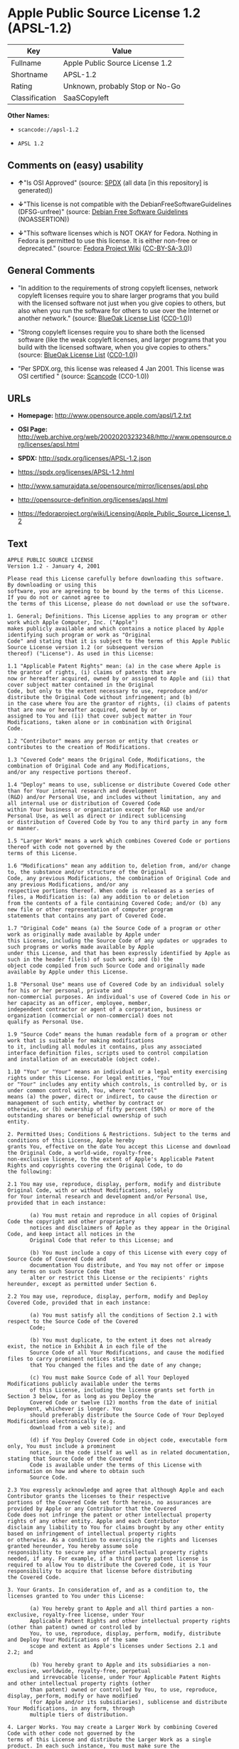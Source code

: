 * Apple Public Source License 1.2 (APSL-1.2)
| Key            | Value                           |
|----------------+---------------------------------|
| Fullname       | Apple Public Source License 1.2 |
| Shortname      | APSL-1.2                        |
| Rating         | Unknown, probably Stop or No-Go |
| Classification | SaaSCopyleft                    |

*Other Names:*

- =scancode://apsl-1.2=

- =APSL 1.2=

** Comments on (easy) usability

- *↑*"Is OSI Approved" (source:
  [[https://spdx.org/licenses/APSL-1.2.html][SPDX]] (all data [in this
  repository] is generated))

- *↓*"This license is not compatible with the
  DebianFreeSoftwareGuidelines (DFSG-unfree)" (source:
  [[https://wiki.debian.org/DFSGLicenses][Debian Free Software
  Guidelines]] (NOASSERTION))

- *↓*"This software licenses which is NOT OKAY for Fedora. Nothing in
  Fedora is permitted to use this license. It is either non-free or
  deprecated." (source:
  [[https://fedoraproject.org/wiki/Licensing:Main?rd=Licensing][Fedora
  Project Wiki]]
  ([[https://creativecommons.org/licenses/by-sa/3.0/legalcode][CC-BY-SA-3.0]]))

** General Comments

- "In addition to the requirements of strong copyleft licenses, network
  copyleft licenses require you to share larger programs that you build
  with the licensed software not just when you give copies to others,
  but also when you run the software for others to use over the Internet
  or another network." (source:
  [[https://blueoakcouncil.org/copyleft][BlueOak License List]]
  ([[https://raw.githubusercontent.com/blueoakcouncil/blue-oak-list-npm-package/master/LICENSE][CC0-1.0]]))

- "Strong copyleft licenses require you to share both the licensed
  software (like the weak copyleft licenses, and larger programs that
  you build with the licensed software, when you give copies to others."
  (source: [[https://blueoakcouncil.org/copyleft][BlueOak License List]]
  ([[https://raw.githubusercontent.com/blueoakcouncil/blue-oak-list-npm-package/master/LICENSE][CC0-1.0]]))

- "Per SPDX.org, this license was released 4 Jan 2001. This license was
  OSI certified " (source:
  [[https://github.com/nexB/scancode-toolkit/blob/develop/src/licensedcode/data/licenses/apsl-1.2.yml][Scancode]]
  (CC0-1.0))

** URLs

- *Homepage:* http://www.opensource.apple.com/apsl/1.2.txt

- *OSI Page:*
  http://web.archive.org/web/20020203232348/http://www.opensource.org/licenses/apsl.html

- *SPDX:* http://spdx.org/licenses/APSL-1.2.json

- https://spdx.org/licenses/APSL-1.2.html

- http://www.samurajdata.se/opensource/mirror/licenses/apsl.php

- http://opensource-definition.org/licenses/apsl.html

- https://fedoraproject.org/wiki/Licensing/Apple_Public_Source_License_1.2

** Text
#+begin_example
  APPLE PUBLIC SOURCE LICENSE
  Version 1.2 - January 4, 2001

  Please read this License carefully before downloading this software. By downloading or using this
  software, you are agreeing to be bound by the terms of this License. If you do not or cannot agree to
  the terms of this License, please do not download or use the software.

  1. General; Definitions. This License applies to any program or other work which Apple Computer, Inc. ("Apple")
  makes publicly available and which contains a notice placed by Apple identifying such program or work as "Original
  Code" and stating that it is subject to the terms of this Apple Public Source License version 1.2 (or subsequent version
  thereof) ("License"). As used in this License:

  1.1 "Applicable Patent Rights" mean: (a) in the case where Apple is the grantor of rights, (i) claims of patents that are
  now or hereafter acquired, owned by or assigned to Apple and (ii) that cover subject matter contained in the Original
  Code, but only to the extent necessary to use, reproduce and/or distribute the Original Code without infringement; and (b)
  in the case where You are the grantor of rights, (i) claims of patents that are now or hereafter acquired, owned by or
  assigned to You and (ii) that cover subject matter in Your Modifications, taken alone or in combination with Original
  Code.

  1.2 "Contributor" means any person or entity that creates or contributes to the creation of Modifications.

  1.3 "Covered Code" means the Original Code, Modifications, the combination of Original Code and any Modifications,
  and/or any respective portions thereof.

  1.4 "Deploy" means to use, sublicense or distribute Covered Code other than for Your internal research and development
  (R&D) and/or Personal Use, and includes without limitation, any and all internal use or distribution of Covered Code
  within Your business or organization except for R&D use and/or Personal Use, as well as direct or indirect sublicensing
  or distribution of Covered Code by You to any third party in any form or manner.

  1.5 "Larger Work" means a work which combines Covered Code or portions thereof with code not governed by the
  terms of this License.

  1.6 "Modifications" mean any addition to, deletion from, and/or change to, the substance and/or structure of the Original
  Code, any previous Modifications, the combination of Original Code and any previous Modifications, and/or any
  respective portions thereof. When code is released as a series of files, a Modification is: (a) any addition to or deletion
  from the contents of a file containing Covered Code; and/or (b) any new file or other representation of computer program
  statements that contains any part of Covered Code.

  1.7 "Original Code" means (a) the Source Code of a program or other work as originally made available by Apple under
  this License, including the Source Code of any updates or upgrades to such programs or works made available by Apple
  under this License, and that has been expressly identified by Apple as such in the header file(s) of such work; and (b) the
  object code compiled from such Source Code and originally made available by Apple under this License.

  1.8 "Personal Use" means use of Covered Code by an individual solely for his or her personal, private and
  non-commercial purposes. An individual's use of Covered Code in his or her capacity as an officer, employee, member,
  independent contractor or agent of a corporation, business or organization (commercial or non-commercial) does not
  qualify as Personal Use.

  1.9 "Source Code" means the human readable form of a program or other work that is suitable for making modifications
  to it, including all modules it contains, plus any associated interface definition files, scripts used to control compilation
  and installation of an executable (object code).

  1.10 "You" or "Your" means an individual or a legal entity exercising rights under this License. For legal entities, "You"
  or "Your" includes any entity which controls, is controlled by, or is under common control with, You, where "control"
  means (a) the power, direct or indirect, to cause the direction or management of such entity, whether by contract or
  otherwise, or (b) ownership of fifty percent (50%) or more of the outstanding shares or beneficial ownership of such
  entity.

  2. Permitted Uses; Conditions & Restrictions. Subject to the terms and conditions of this License, Apple hereby
  grants You, effective on the date You accept this License and download the Original Code, a world-wide, royalty-free,
  non-exclusive license, to the extent of Apple's Applicable Patent Rights and copyrights covering the Original Code, to do
  the following:

  2.1 You may use, reproduce, display, perform, modify and distribute Original Code, with or without Modifications, solely
  for Your internal research and development and/or Personal Use, provided that in each instance:

         (a) You must retain and reproduce in all copies of Original Code the copyright and other proprietary
         notices and disclaimers of Apple as they appear in the Original Code, and keep intact all notices in the
         Original Code that refer to this License; and

         (b) You must include a copy of this License with every copy of Source Code of Covered Code and
         documentation You distribute, and You may not offer or impose any terms on such Source Code that
         alter or restrict this License or the recipients' rights hereunder, except as permitted under Section 6.

  2.2 You may use, reproduce, display, perform, modify and Deploy Covered Code, provided that in each instance:

         (a) You must satisfy all the conditions of Section 2.1 with respect to the Source Code of the Covered
         Code;

         (b) You must duplicate, to the extent it does not already exist, the notice in Exhibit A in each file of the
         Source Code of all Your Modifications, and cause the modified files to carry prominent notices stating
         that You changed the files and the date of any change;

         (c) You must make Source Code of all Your Deployed Modifications publicly available under the terms
         of this License, including the license grants set forth in Section 3 below, for as long as you Deploy the
         Covered Code or twelve (12) months from the date of initial Deployment, whichever is longer. You
         should preferably distribute the Source Code of Your Deployed Modifications electronically (e.g.
         download from a web site); and

         (d) if You Deploy Covered Code in object code, executable form only, You must include a prominent
         notice, in the code itself as well as in related documentation, stating that Source Code of the Covered
         Code is available under the terms of this License with information on how and where to obtain such
         Source Code.

  2.3 You expressly acknowledge and agree that although Apple and each Contributor grants the licenses to their respective
  portions of the Covered Code set forth herein, no assurances are provided by Apple or any Contributor that the Covered
  Code does not infringe the patent or other intellectual property rights of any other entity. Apple and each Contributor
  disclaim any liability to You for claims brought by any other entity based on infringement of intellectual property rights
  or otherwise. As a condition to exercising the rights and licenses granted hereunder, You hereby assume sole
  responsibility to secure any other intellectual property rights needed, if any. For example, if a third party patent license is
  required to allow You to distribute the Covered Code, it is Your responsibility to acquire that license before distributing
  the Covered Code.

  3. Your Grants. In consideration of, and as a condition to, the licenses granted to You under this License:

         (a) You hereby grant to Apple and all third parties a non-exclusive, royalty-free license, under Your
         Applicable Patent Rights and other intellectual property rights (other than patent) owned or controlled by
         You, to use, reproduce, display, perform, modify, distribute and Deploy Your Modifications of the same
         scope and extent as Apple's licenses under Sections 2.1 and 2.2; and

         (b) You hereby grant to Apple and its subsidiaries a non-exclusive, worldwide, royalty-free, perpetual
         and irrevocable license, under Your Applicable Patent Rights and other intellectual property rights (other
         than patent) owned or controlled by You, to use, reproduce, display, perform, modify or have modified
         (for Apple and/or its subsidiaries), sublicense and distribute Your Modifications, in any form, through
         multiple tiers of distribution.

  4. Larger Works. You may create a Larger Work by combining Covered Code with other code not governed by the
  terms of this License and distribute the Larger Work as a single product. In each such instance, You must make sure the
  requirements of this License are fulfilled for the Covered Code or any portion thereof.

  5. Limitations on Patent License. Except as expressly stated in Section 2, no other patent rights, express or implied,
  are granted by Apple herein. Modifications and/or Larger Works may require additional patent licenses from Apple
  which Apple may grant in its sole discretion.

  6. Additional Terms. You may choose to offer, and to charge a fee for, warranty, support, indemnity or liability
  obligations and/or other rights consistent with the scope of the license granted herein ("Additional Terms") to one or
  more recipients of Covered Code. However, You may do so only on Your own behalf and as Your sole responsibility, and
  not on behalf of Apple or any Contributor. You must obtain the recipient's agreement that any such Additional Terms are
  offered by You alone, and You hereby agree to indemnify, defend and hold Apple and every Contributor harmless for any
  liability incurred by or claims asserted against Apple or such Contributor by reason of any such Additional Terms.

  7. Versions of the License. Apple may publish revised and/or new versions of this License from time to time. Each
  version will be given a distinguishing version number. Once Original Code has been published under a particular version
  of this License, You may continue to use it under the terms of that version. You may also choose to use such Original
  Code under the terms of any subsequent version of this License published by Apple. No one other than Apple has the
  right to modify the terms applicable to Covered Code created under this License.

  8. NO WARRANTY OR SUPPORT. The Covered Code may contain in whole or in part pre-release, untested, or not
  fully tested works. The Covered Code may contain errors that could cause failures or loss of data, and may be incomplete
  or contain inaccuracies. You expressly acknowledge and agree that use of the Covered Code, or any portion thereof, is at
  Your sole and entire risk. THE COVERED CODE IS PROVIDED "AS IS" AND WITHOUT WARRANTY,
  UPGRADES OR SUPPORT OF ANY KIND AND APPLE AND APPLE'S LICENSOR(S) (COLLECTIVELY
  REFERRED TO AS "APPLE" FOR THE PURPOSES OF SECTIONS 8 AND 9) AND ALL CONTRIBUTORS
  EXPRESSLY DISCLAIM ALL WARRANTIES AND/OR CONDITIONS, EXPRESS OR IMPLIED, INCLUDING,
  BUT NOT LIMITED TO, THE IMPLIED WARRANTIES AND/OR CONDITIONS OF MERCHANTABILITY, OF
  SATISFACTORY QUALITY, OF FITNESS FOR A PARTICULAR PURPOSE, OF ACCURACY, OF QUIET
  ENJOYMENT, AND NONINFRINGEMENT OF THIRD PARTY RIGHTS. APPLE AND EACH CONTRIBUTOR
  DOES NOT WARRANT AGAINST INTERFERENCE WITH YOUR ENJOYMENT OF THE COVERED CODE,
  THAT THE FUNCTIONS CONTAINED IN THE COVERED CODE WILL MEET YOUR REQUIREMENTS,
  THAT THE OPERATION OF THE COVERED CODE WILL BE UNINTERRUPTED OR ERROR-FREE, OR
  THAT DEFECTS IN THE COVERED CODE WILL BE CORRECTED. NO ORAL OR WRITTEN
  INFORMATION OR ADVICE GIVEN BY APPLE, AN APPLE AUTHORIZED REPRESENTATIVE OR ANY
  CONTRIBUTOR SHALL CREATE A WARRANTY. You acknowledge that the Covered Code is not intended for use
  in the operation of nuclear facilities, aircraft navigation, communication systems, or air traffic control machines in which
  case the failure of the Covered Code could lead to death, personal injury, or severe physical or environmental damage.

  9. LIMITATION OF LIABILITY. TO THE EXTENT NOT PROHIBITED BY LAW, IN NO EVENT SHALL
  APPLE OR ANY CONTRIBUTOR BE LIABLE FOR ANY INCIDENTAL, SPECIAL, INDIRECT OR
  CONSEQUENTIAL DAMAGES ARISING OUT OF OR RELATING TO THIS LICENSE OR YOUR USE OR
  INABILITY TO USE THE COVERED CODE, OR ANY PORTION THEREOF, WHETHER UNDER A THEORY
  OF CONTRACT, WARRANTY, TORT (INCLUDING NEGLIGENCE), PRODUCTS LIABILITY OR
  OTHERWISE, EVEN IF APPLE OR SUCH CONTRIBUTOR HAS BEEN ADVISED OF THE POSSIBILITY OF
  SUCH DAMAGES AND NOTWITHSTANDING THE FAILURE OF ESSENTIAL PURPOSE OF ANY REMEDY.
  SOME JURISDICTIONS DO NOT ALLOW THE LIMITATION OF LIABILITY OF INCIDENTAL OR
  CONSEQUENTIAL DAMAGES, SO THIS LIMITATION MAY NOT APPLY TO YOU. In no event shall Apple's
  total liability to You for all damages (other than as may be required by applicable law) under this License exceed the
  amount of fifty dollars ($50.00).

  10. Trademarks. This License does not grant any rights to use the trademarks or trade names "Apple", "Apple
  Computer", "Mac OS X", "Mac OS X Server", "QuickTime", "QuickTime Streaming Server" or any other trademarks or
  trade names belonging to Apple (collectively "Apple Marks") or to any trademark or trade name belonging to any
  Contributor. No Apple Marks may be used to endorse or promote products derived from the Original Code other than as
  permitted by and in strict compliance at all times with Apple's third party trademark usage guidelines which are posted at
  http://www.apple.com/legal/guidelinesfor3rdparties.html.

  11. Ownership. Subject to the licenses granted under this License, each Contributor retains all rights, title and interest in
  and to any Modifications made by such Contributor. Apple retains all rights, title and interest in and to the Original Code
  and any Modifications made by or on behalf of Apple ("Apple Modifications"), and such Apple Modifications will not be
  automatically subject to this License. Apple may, at its sole discretion, choose to license such Apple Modifications under
  this License, or on different terms from those contained in this License or may choose not to license them at all.

  12. Termination.

  12.1 Termination. This License and the rights granted hereunder will terminate:

         (a) automatically without notice from Apple if You fail to comply with any term(s) of this License and
         fail to cure such breach within 30 days of becoming aware of such breach;

         (b) immediately in the event of the circumstances described in Section 13.5(b); or

         (c) automatically without notice from Apple if You, at any time during the term of this License,
         commence an action for patent infringement against Apple.

  12.2 Effect of Termination. Upon termination, You agree to immediately stop any further use, reproduction, modification,
  sublicensing and distribution of the Covered Code and to destroy all copies of the Covered Code that are in your
  possession or control. All sublicenses to the Covered Code which have been properly granted prior to termination shall
  survive any termination of this License. Provisions which, by their nature, should remain in effect beyond the termination
  of this License shall survive, including but not limited to Sections 3, 5, 8, 9, 10, 11, 12.2 and 13. No party will be liable to
  any other for compensation, indemnity or damages of any sort solely as a result of terminating this License in accordance
  with its terms, and termination of this License will be without prejudice to any other right or remedy of any party.

  13. Miscellaneous.

  13.1 Government End Users. The Covered Code is a "commercial item" as defined in FAR 2.101. Government software
  and technical data rights in the Covered Code include only those rights customarily provided to the public as defined in
  this License. This customary commercial license in technical data and software is provided in accordance with FAR
  12.211 (Technical Data) and 12.212 (Computer Software) and, for Department of Defense purchases, DFAR
  252.227-7015 (Technical Data -- Commercial Items) and 227.7202-3 (Rights in Commercial Computer Software or
  Computer Software Documentation). Accordingly, all U.S. Government End Users acquire Covered Code with only
  those rights set forth herein.

  13.2 Relationship of Parties. This License will not be construed as creating an agency, partnership, joint venture or any
  other form of legal association between or amongYou, Apple or any Contributor, and You will not represent to the
  contrary, whether expressly, by implication, appearance or otherwise.

  13.3 Independent Development. Nothing in this License will impair Apple's right to acquire, license, develop, have others
  develop for it, market and/or distribute technology or products that perform the same or similar functions as, or otherwise
  compete with, Modifications, Larger Works, technology or products that You may develop, produce, market or distribute.

  13.4 Waiver; Construction. Failure by Apple or any Contributor to enforce any provision of this License will not be
  deemed a waiver of future enforcement of that or any other provision. Any law or regulation which provides that the
  language of a contract shall be construed against the drafter will not apply to this License.

  13.5 Severability. (a) If for any reason a court of competent jurisdiction finds any provision of this License, or portion
  thereof, to be unenforceable, that provision of the License will be enforced to the maximum extent permissible so as to
  effect the economic benefits and intent of the parties, and the remainder of this License will continue in full force and
  effect. (b) Notwithstanding the foregoing, if applicable law prohibits or restricts You from fully and/or specifically
  complying with Sections 2 and/or 3 or prevents the enforceability of either of those Sections, this License will
  immediately terminate and You must immediately discontinue any use of the Covered Code and destroy all copies of it
  that are in your possession or control.

  13.6 Dispute Resolution. Any litigation or other dispute resolution between You and Apple relating to this License shall
  take place in the Northern District of California, and You and Apple hereby consent to the personal jurisdiction of, and
  venue in, the state and federal courts within that District with respect to this License. The application of the United
  Nations Convention on Contracts for the International Sale of Goods is expressly excluded.

  13.7 Entire Agreement; Governing Law. This License constitutes the entire agreement between the parties with respect to
  the subject matter hereof. This License shall be governed by the laws of the United States and the State of California,
  except that body of California law concerning conflicts of law.

  Where You are located in the province of Quebec, Canada, the following clause applies: The parties hereby confirm that
  they have requested that this License and all related documents be drafted in English. Les parties ont exig  que le pr sent
  contrat et tous les documents connexes soient r dig s en anglais.

  EXHIBIT A.

  "Portions Copyright (c) 1999-2001 Apple Computer, Inc. All Rights Reserved.

  This file contains Original Code and/or Modifications of Original Code as defined in and that are subject to the Apple
  Public Source License Version 1.2 (the 'License'). You may not use this file except in compliance with the License. Please
  obtain a copy of the License at http://www.apple.com/publicsource and read it before using this file.

  The Original Code and all software distributed under the License are distributed on an 'AS IS' basis, WITHOUT
  WARRANTY OF ANY KIND, EITHER EXPRESS OR IMPLIED, AND APPLE HEREBY DISCLAIMS ALL SUCH
  WARRANTIES, INCLUDING WITHOUT LIMITATION, ANY WARRANTIES OF MERCHANTABILITY,
  FITNESS FOR A PARTICULAR PURPOSE, QUIET ENJOYMENT OR NON-INFRINGEMENT. Please see the
  License for the specific language governing rights and limitations under the License."
#+end_example

--------------

** Raw Data
*** Facts

- LicenseName

- [[https://blueoakcouncil.org/copyleft][BlueOak License List]]
  ([[https://raw.githubusercontent.com/blueoakcouncil/blue-oak-list-npm-package/master/LICENSE][CC0-1.0]])

- [[https://wiki.debian.org/DFSGLicenses][Debian Free Software
  Guidelines]] (NOASSERTION)

- [[https://fedoraproject.org/wiki/Licensing:Main?rd=Licensing][Fedora
  Project Wiki]]
  ([[https://creativecommons.org/licenses/by-sa/3.0/legalcode][CC-BY-SA-3.0]])

- [[https://github.com/HansHammel/license-compatibility-checker/blob/master/lib/licenses.json][HansHammel
  license-compatibility-checker]]
  ([[https://github.com/HansHammel/license-compatibility-checker/blob/master/LICENSE][MIT]])

- [[https://spdx.org/licenses/APSL-1.2.html][SPDX]] (all data [in this
  repository] is generated)

- [[https://github.com/nexB/scancode-toolkit/blob/develop/src/licensedcode/data/licenses/apsl-1.2.yml][Scancode]]
  (CC0-1.0)

*** Raw JSON
#+begin_example
  {
      "__impliedNames": [
          "APSL-1.2",
          "Apple Public Source License 1.2",
          "scancode://apsl-1.2",
          "APSL 1.2"
      ],
      "__impliedId": "APSL-1.2",
      "__impliedAmbiguousNames": [
          "Apple Public Source License",
          "Apple Public Source License (APSL)"
      ],
      "__impliedComments": [
          [
              "BlueOak License List",
              [
                  "In addition to the requirements of strong copyleft licenses, network copyleft licenses require you to share larger programs that you build with the licensed software not just when you give copies to others, but also when you run the software for others to use over the Internet or another network.",
                  "Strong copyleft licenses require you to share both the licensed software (like the weak copyleft licenses, and larger programs that you build with the licensed software, when you give copies to others."
              ]
          ],
          [
              "Scancode",
              [
                  "Per SPDX.org, this license was released 4 Jan 2001. This license was OSI\ncertified\n"
              ]
          ]
      ],
      "facts": {
          "LicenseName": {
              "implications": {
                  "__impliedNames": [
                      "APSL-1.2"
                  ],
                  "__impliedId": "APSL-1.2"
              },
              "shortname": "APSL-1.2",
              "otherNames": []
          },
          "SPDX": {
              "isSPDXLicenseDeprecated": false,
              "spdxFullName": "Apple Public Source License 1.2",
              "spdxDetailsURL": "http://spdx.org/licenses/APSL-1.2.json",
              "_sourceURL": "https://spdx.org/licenses/APSL-1.2.html",
              "spdxLicIsOSIApproved": true,
              "spdxSeeAlso": [
                  "http://www.samurajdata.se/opensource/mirror/licenses/apsl.php"
              ],
              "_implications": {
                  "__impliedNames": [
                      "APSL-1.2",
                      "Apple Public Source License 1.2"
                  ],
                  "__impliedId": "APSL-1.2",
                  "__impliedJudgement": [
                      [
                          "SPDX",
                          {
                              "tag": "PositiveJudgement",
                              "contents": "Is OSI Approved"
                          }
                      ]
                  ],
                  "__isOsiApproved": true,
                  "__impliedURLs": [
                      [
                          "SPDX",
                          "http://spdx.org/licenses/APSL-1.2.json"
                      ],
                      [
                          null,
                          "http://www.samurajdata.se/opensource/mirror/licenses/apsl.php"
                      ]
                  ]
              },
              "spdxLicenseId": "APSL-1.2"
          },
          "Fedora Project Wiki": {
              "rating": "Bad",
              "Upstream URL": "https://fedoraproject.org/wiki/Licensing/Apple_Public_Source_License_1.2",
              "licenseType": "license",
              "_sourceURL": "https://fedoraproject.org/wiki/Licensing:Main?rd=Licensing",
              "Full Name": "Apple Public Source License 1.2",
              "FSF Free?": "No",
              "_implications": {
                  "__impliedNames": [
                      "Apple Public Source License 1.2"
                  ],
                  "__impliedJudgement": [
                      [
                          "Fedora Project Wiki",
                          {
                              "tag": "NegativeJudgement",
                              "contents": "This software licenses which is NOT OKAY for Fedora. Nothing in Fedora is permitted to use this license. It is either non-free or deprecated."
                          }
                      ]
                  ]
              },
              "Notes": null
          },
          "Scancode": {
              "otherUrls": [
                  "http://opensource-definition.org/licenses/apsl.html",
                  "http://web.archive.org/web/20020203232348/http://www.opensource.org/licenses/apsl.html",
                  "https://fedoraproject.org/wiki/Licensing/Apple_Public_Source_License_1.2"
              ],
              "homepageUrl": "http://www.opensource.apple.com/apsl/1.2.txt",
              "shortName": "APSL 1.2",
              "textUrls": null,
              "text": "APPLE PUBLIC SOURCE LICENSE\nVersion 1.2 - January 4, 2001\n\nPlease read this License carefully before downloading this software. By downloading or using this\nsoftware, you are agreeing to be bound by the terms of this License. If you do not or cannot agree to\nthe terms of this License, please do not download or use the software.\n\n1. General; Definitions. This License applies to any program or other work which Apple Computer, Inc. (\"Apple\")\nmakes publicly available and which contains a notice placed by Apple identifying such program or work as \"Original\nCode\" and stating that it is subject to the terms of this Apple Public Source License version 1.2 (or subsequent version\nthereof) (\"License\"). As used in this License:\n\n1.1 \"Applicable Patent Rights\" mean: (a) in the case where Apple is the grantor of rights, (i) claims of patents that are\nnow or hereafter acquired, owned by or assigned to Apple and (ii) that cover subject matter contained in the Original\nCode, but only to the extent necessary to use, reproduce and/or distribute the Original Code without infringement; and (b)\nin the case where You are the grantor of rights, (i) claims of patents that are now or hereafter acquired, owned by or\nassigned to You and (ii) that cover subject matter in Your Modifications, taken alone or in combination with Original\nCode.\n\n1.2 \"Contributor\" means any person or entity that creates or contributes to the creation of Modifications.\n\n1.3 \"Covered Code\" means the Original Code, Modifications, the combination of Original Code and any Modifications,\nand/or any respective portions thereof.\n\n1.4 \"Deploy\" means to use, sublicense or distribute Covered Code other than for Your internal research and development\n(R&D) and/or Personal Use, and includes without limitation, any and all internal use or distribution of Covered Code\nwithin Your business or organization except for R&D use and/or Personal Use, as well as direct or indirect sublicensing\nor distribution of Covered Code by You to any third party in any form or manner.\n\n1.5 \"Larger Work\" means a work which combines Covered Code or portions thereof with code not governed by the\nterms of this License.\n\n1.6 \"Modifications\" mean any addition to, deletion from, and/or change to, the substance and/or structure of the Original\nCode, any previous Modifications, the combination of Original Code and any previous Modifications, and/or any\nrespective portions thereof. When code is released as a series of files, a Modification is: (a) any addition to or deletion\nfrom the contents of a file containing Covered Code; and/or (b) any new file or other representation of computer program\nstatements that contains any part of Covered Code.\n\n1.7 \"Original Code\" means (a) the Source Code of a program or other work as originally made available by Apple under\nthis License, including the Source Code of any updates or upgrades to such programs or works made available by Apple\nunder this License, and that has been expressly identified by Apple as such in the header file(s) of such work; and (b) the\nobject code compiled from such Source Code and originally made available by Apple under this License.\n\n1.8 \"Personal Use\" means use of Covered Code by an individual solely for his or her personal, private and\nnon-commercial purposes. An individual's use of Covered Code in his or her capacity as an officer, employee, member,\nindependent contractor or agent of a corporation, business or organization (commercial or non-commercial) does not\nqualify as Personal Use.\n\n1.9 \"Source Code\" means the human readable form of a program or other work that is suitable for making modifications\nto it, including all modules it contains, plus any associated interface definition files, scripts used to control compilation\nand installation of an executable (object code).\n\n1.10 \"You\" or \"Your\" means an individual or a legal entity exercising rights under this License. For legal entities, \"You\"\nor \"Your\" includes any entity which controls, is controlled by, or is under common control with, You, where \"control\"\nmeans (a) the power, direct or indirect, to cause the direction or management of such entity, whether by contract or\notherwise, or (b) ownership of fifty percent (50%) or more of the outstanding shares or beneficial ownership of such\nentity.\n\n2. Permitted Uses; Conditions & Restrictions. Subject to the terms and conditions of this License, Apple hereby\ngrants You, effective on the date You accept this License and download the Original Code, a world-wide, royalty-free,\nnon-exclusive license, to the extent of Apple's Applicable Patent Rights and copyrights covering the Original Code, to do\nthe following:\n\n2.1 You may use, reproduce, display, perform, modify and distribute Original Code, with or without Modifications, solely\nfor Your internal research and development and/or Personal Use, provided that in each instance:\n\n       (a) You must retain and reproduce in all copies of Original Code the copyright and other proprietary\n       notices and disclaimers of Apple as they appear in the Original Code, and keep intact all notices in the\n       Original Code that refer to this License; and\n\n       (b) You must include a copy of this License with every copy of Source Code of Covered Code and\n       documentation You distribute, and You may not offer or impose any terms on such Source Code that\n       alter or restrict this License or the recipients' rights hereunder, except as permitted under Section 6.\n\n2.2 You may use, reproduce, display, perform, modify and Deploy Covered Code, provided that in each instance:\n\n       (a) You must satisfy all the conditions of Section 2.1 with respect to the Source Code of the Covered\n       Code;\n\n       (b) You must duplicate, to the extent it does not already exist, the notice in Exhibit A in each file of the\n       Source Code of all Your Modifications, and cause the modified files to carry prominent notices stating\n       that You changed the files and the date of any change;\n\n       (c) You must make Source Code of all Your Deployed Modifications publicly available under the terms\n       of this License, including the license grants set forth in Section 3 below, for as long as you Deploy the\n       Covered Code or twelve (12) months from the date of initial Deployment, whichever is longer. You\n       should preferably distribute the Source Code of Your Deployed Modifications electronically (e.g.\n       download from a web site); and\n\n       (d) if You Deploy Covered Code in object code, executable form only, You must include a prominent\n       notice, in the code itself as well as in related documentation, stating that Source Code of the Covered\n       Code is available under the terms of this License with information on how and where to obtain such\n       Source Code.\n\n2.3 You expressly acknowledge and agree that although Apple and each Contributor grants the licenses to their respective\nportions of the Covered Code set forth herein, no assurances are provided by Apple or any Contributor that the Covered\nCode does not infringe the patent or other intellectual property rights of any other entity. Apple and each Contributor\ndisclaim any liability to You for claims brought by any other entity based on infringement of intellectual property rights\nor otherwise. As a condition to exercising the rights and licenses granted hereunder, You hereby assume sole\nresponsibility to secure any other intellectual property rights needed, if any. For example, if a third party patent license is\nrequired to allow You to distribute the Covered Code, it is Your responsibility to acquire that license before distributing\nthe Covered Code.\n\n3. Your Grants. In consideration of, and as a condition to, the licenses granted to You under this License:\n\n       (a) You hereby grant to Apple and all third parties a non-exclusive, royalty-free license, under Your\n       Applicable Patent Rights and other intellectual property rights (other than patent) owned or controlled by\n       You, to use, reproduce, display, perform, modify, distribute and Deploy Your Modifications of the same\n       scope and extent as Apple's licenses under Sections 2.1 and 2.2; and\n\n       (b) You hereby grant to Apple and its subsidiaries a non-exclusive, worldwide, royalty-free, perpetual\n       and irrevocable license, under Your Applicable Patent Rights and other intellectual property rights (other\n       than patent) owned or controlled by You, to use, reproduce, display, perform, modify or have modified\n       (for Apple and/or its subsidiaries), sublicense and distribute Your Modifications, in any form, through\n       multiple tiers of distribution.\n\n4. Larger Works. You may create a Larger Work by combining Covered Code with other code not governed by the\nterms of this License and distribute the Larger Work as a single product. In each such instance, You must make sure the\nrequirements of this License are fulfilled for the Covered Code or any portion thereof.\n\n5. Limitations on Patent License. Except as expressly stated in Section 2, no other patent rights, express or implied,\nare granted by Apple herein. Modifications and/or Larger Works may require additional patent licenses from Apple\nwhich Apple may grant in its sole discretion.\n\n6. Additional Terms. You may choose to offer, and to charge a fee for, warranty, support, indemnity or liability\nobligations and/or other rights consistent with the scope of the license granted herein (\"Additional Terms\") to one or\nmore recipients of Covered Code. However, You may do so only on Your own behalf and as Your sole responsibility, and\nnot on behalf of Apple or any Contributor. You must obtain the recipient's agreement that any such Additional Terms are\noffered by You alone, and You hereby agree to indemnify, defend and hold Apple and every Contributor harmless for any\nliability incurred by or claims asserted against Apple or such Contributor by reason of any such Additional Terms.\n\n7. Versions of the License. Apple may publish revised and/or new versions of this License from time to time. Each\nversion will be given a distinguishing version number. Once Original Code has been published under a particular version\nof this License, You may continue to use it under the terms of that version. You may also choose to use such Original\nCode under the terms of any subsequent version of this License published by Apple. No one other than Apple has the\nright to modify the terms applicable to Covered Code created under this License.\n\n8. NO WARRANTY OR SUPPORT. The Covered Code may contain in whole or in part pre-release, untested, or not\nfully tested works. The Covered Code may contain errors that could cause failures or loss of data, and may be incomplete\nor contain inaccuracies. You expressly acknowledge and agree that use of the Covered Code, or any portion thereof, is at\nYour sole and entire risk. THE COVERED CODE IS PROVIDED \"AS IS\" AND WITHOUT WARRANTY,\nUPGRADES OR SUPPORT OF ANY KIND AND APPLE AND APPLE'S LICENSOR(S) (COLLECTIVELY\nREFERRED TO AS \"APPLE\" FOR THE PURPOSES OF SECTIONS 8 AND 9) AND ALL CONTRIBUTORS\nEXPRESSLY DISCLAIM ALL WARRANTIES AND/OR CONDITIONS, EXPRESS OR IMPLIED, INCLUDING,\nBUT NOT LIMITED TO, THE IMPLIED WARRANTIES AND/OR CONDITIONS OF MERCHANTABILITY, OF\nSATISFACTORY QUALITY, OF FITNESS FOR A PARTICULAR PURPOSE, OF ACCURACY, OF QUIET\nENJOYMENT, AND NONINFRINGEMENT OF THIRD PARTY RIGHTS. APPLE AND EACH CONTRIBUTOR\nDOES NOT WARRANT AGAINST INTERFERENCE WITH YOUR ENJOYMENT OF THE COVERED CODE,\nTHAT THE FUNCTIONS CONTAINED IN THE COVERED CODE WILL MEET YOUR REQUIREMENTS,\nTHAT THE OPERATION OF THE COVERED CODE WILL BE UNINTERRUPTED OR ERROR-FREE, OR\nTHAT DEFECTS IN THE COVERED CODE WILL BE CORRECTED. NO ORAL OR WRITTEN\nINFORMATION OR ADVICE GIVEN BY APPLE, AN APPLE AUTHORIZED REPRESENTATIVE OR ANY\nCONTRIBUTOR SHALL CREATE A WARRANTY. You acknowledge that the Covered Code is not intended for use\nin the operation of nuclear facilities, aircraft navigation, communication systems, or air traffic control machines in which\ncase the failure of the Covered Code could lead to death, personal injury, or severe physical or environmental damage.\n\n9. LIMITATION OF LIABILITY. TO THE EXTENT NOT PROHIBITED BY LAW, IN NO EVENT SHALL\nAPPLE OR ANY CONTRIBUTOR BE LIABLE FOR ANY INCIDENTAL, SPECIAL, INDIRECT OR\nCONSEQUENTIAL DAMAGES ARISING OUT OF OR RELATING TO THIS LICENSE OR YOUR USE OR\nINABILITY TO USE THE COVERED CODE, OR ANY PORTION THEREOF, WHETHER UNDER A THEORY\nOF CONTRACT, WARRANTY, TORT (INCLUDING NEGLIGENCE), PRODUCTS LIABILITY OR\nOTHERWISE, EVEN IF APPLE OR SUCH CONTRIBUTOR HAS BEEN ADVISED OF THE POSSIBILITY OF\nSUCH DAMAGES AND NOTWITHSTANDING THE FAILURE OF ESSENTIAL PURPOSE OF ANY REMEDY.\nSOME JURISDICTIONS DO NOT ALLOW THE LIMITATION OF LIABILITY OF INCIDENTAL OR\nCONSEQUENTIAL DAMAGES, SO THIS LIMITATION MAY NOT APPLY TO YOU. In no event shall Apple's\ntotal liability to You for all damages (other than as may be required by applicable law) under this License exceed the\namount of fifty dollars ($50.00).\n\n10. Trademarks. This License does not grant any rights to use the trademarks or trade names \"Apple\", \"Apple\nComputer\", \"Mac OS X\", \"Mac OS X Server\", \"QuickTime\", \"QuickTime Streaming Server\" or any other trademarks or\ntrade names belonging to Apple (collectively \"Apple Marks\") or to any trademark or trade name belonging to any\nContributor. No Apple Marks may be used to endorse or promote products derived from the Original Code other than as\npermitted by and in strict compliance at all times with Apple's third party trademark usage guidelines which are posted at\nhttp://www.apple.com/legal/guidelinesfor3rdparties.html.\n\n11. Ownership. Subject to the licenses granted under this License, each Contributor retains all rights, title and interest in\nand to any Modifications made by such Contributor. Apple retains all rights, title and interest in and to the Original Code\nand any Modifications made by or on behalf of Apple (\"Apple Modifications\"), and such Apple Modifications will not be\nautomatically subject to this License. Apple may, at its sole discretion, choose to license such Apple Modifications under\nthis License, or on different terms from those contained in this License or may choose not to license them at all.\n\n12. Termination.\n\n12.1 Termination. This License and the rights granted hereunder will terminate:\n\n       (a) automatically without notice from Apple if You fail to comply with any term(s) of this License and\n       fail to cure such breach within 30 days of becoming aware of such breach;\n\n       (b) immediately in the event of the circumstances described in Section 13.5(b); or\n\n       (c) automatically without notice from Apple if You, at any time during the term of this License,\n       commence an action for patent infringement against Apple.\n\n12.2 Effect of Termination. Upon termination, You agree to immediately stop any further use, reproduction, modification,\nsublicensing and distribution of the Covered Code and to destroy all copies of the Covered Code that are in your\npossession or control. All sublicenses to the Covered Code which have been properly granted prior to termination shall\nsurvive any termination of this License. Provisions which, by their nature, should remain in effect beyond the termination\nof this License shall survive, including but not limited to Sections 3, 5, 8, 9, 10, 11, 12.2 and 13. No party will be liable to\nany other for compensation, indemnity or damages of any sort solely as a result of terminating this License in accordance\nwith its terms, and termination of this License will be without prejudice to any other right or remedy of any party.\n\n13. Miscellaneous.\n\n13.1 Government End Users. The Covered Code is a \"commercial item\" as defined in FAR 2.101. Government software\nand technical data rights in the Covered Code include only those rights customarily provided to the public as defined in\nthis License. This customary commercial license in technical data and software is provided in accordance with FAR\n12.211 (Technical Data) and 12.212 (Computer Software) and, for Department of Defense purchases, DFAR\n252.227-7015 (Technical Data -- Commercial Items) and 227.7202-3 (Rights in Commercial Computer Software or\nComputer Software Documentation). Accordingly, all U.S. Government End Users acquire Covered Code with only\nthose rights set forth herein.\n\n13.2 Relationship of Parties. This License will not be construed as creating an agency, partnership, joint venture or any\nother form of legal association between or amongYou, Apple or any Contributor, and You will not represent to the\ncontrary, whether expressly, by implication, appearance or otherwise.\n\n13.3 Independent Development. Nothing in this License will impair Apple's right to acquire, license, develop, have others\ndevelop for it, market and/or distribute technology or products that perform the same or similar functions as, or otherwise\ncompete with, Modifications, Larger Works, technology or products that You may develop, produce, market or distribute.\n\n13.4 Waiver; Construction. Failure by Apple or any Contributor to enforce any provision of this License will not be\ndeemed a waiver of future enforcement of that or any other provision. Any law or regulation which provides that the\nlanguage of a contract shall be construed against the drafter will not apply to this License.\n\n13.5 Severability. (a) If for any reason a court of competent jurisdiction finds any provision of this License, or portion\nthereof, to be unenforceable, that provision of the License will be enforced to the maximum extent permissible so as to\neffect the economic benefits and intent of the parties, and the remainder of this License will continue in full force and\neffect. (b) Notwithstanding the foregoing, if applicable law prohibits or restricts You from fully and/or specifically\ncomplying with Sections 2 and/or 3 or prevents the enforceability of either of those Sections, this License will\nimmediately terminate and You must immediately discontinue any use of the Covered Code and destroy all copies of it\nthat are in your possession or control.\n\n13.6 Dispute Resolution. Any litigation or other dispute resolution between You and Apple relating to this License shall\ntake place in the Northern District of California, and You and Apple hereby consent to the personal jurisdiction of, and\nvenue in, the state and federal courts within that District with respect to this License. The application of the United\nNations Convention on Contracts for the International Sale of Goods is expressly excluded.\n\n13.7 Entire Agreement; Governing Law. This License constitutes the entire agreement between the parties with respect to\nthe subject matter hereof. This License shall be governed by the laws of the United States and the State of California,\nexcept that body of California law concerning conflicts of law.\n\nWhere You are located in the province of Quebec, Canada, the following clause applies: The parties hereby confirm that\nthey have requested that this License and all related documents be drafted in English. Les parties ont exig  que le pr sent\ncontrat et tous les documents connexes soient r dig s en anglais.\n\nEXHIBIT A.\n\n\"Portions Copyright (c) 1999-2001 Apple Computer, Inc. All Rights Reserved.\n\nThis file contains Original Code and/or Modifications of Original Code as defined in and that are subject to the Apple\nPublic Source License Version 1.2 (the 'License'). You may not use this file except in compliance with the License. Please\nobtain a copy of the License at http://www.apple.com/publicsource and read it before using this file.\n\nThe Original Code and all software distributed under the License are distributed on an 'AS IS' basis, WITHOUT\nWARRANTY OF ANY KIND, EITHER EXPRESS OR IMPLIED, AND APPLE HEREBY DISCLAIMS ALL SUCH\nWARRANTIES, INCLUDING WITHOUT LIMITATION, ANY WARRANTIES OF MERCHANTABILITY,\nFITNESS FOR A PARTICULAR PURPOSE, QUIET ENJOYMENT OR NON-INFRINGEMENT. Please see the\nLicense for the specific language governing rights and limitations under the License.\"",
              "category": "Copyleft Limited",
              "osiUrl": "http://web.archive.org/web/20020203232348/http://www.opensource.org/licenses/apsl.html",
              "owner": "Apple",
              "_sourceURL": "https://github.com/nexB/scancode-toolkit/blob/develop/src/licensedcode/data/licenses/apsl-1.2.yml",
              "key": "apsl-1.2",
              "name": "Apple Public Source License 1.2",
              "spdxId": "APSL-1.2",
              "notes": "Per SPDX.org, this license was released 4 Jan 2001. This license was OSI\ncertified\n",
              "_implications": {
                  "__impliedNames": [
                      "scancode://apsl-1.2",
                      "APSL 1.2",
                      "APSL-1.2"
                  ],
                  "__impliedId": "APSL-1.2",
                  "__impliedComments": [
                      [
                          "Scancode",
                          [
                              "Per SPDX.org, this license was released 4 Jan 2001. This license was OSI\ncertified\n"
                          ]
                      ]
                  ],
                  "__impliedCopyleft": [
                      [
                          "Scancode",
                          "WeakCopyleft"
                      ]
                  ],
                  "__calculatedCopyleft": "WeakCopyleft",
                  "__impliedText": "APPLE PUBLIC SOURCE LICENSE\nVersion 1.2 - January 4, 2001\n\nPlease read this License carefully before downloading this software. By downloading or using this\nsoftware, you are agreeing to be bound by the terms of this License. If you do not or cannot agree to\nthe terms of this License, please do not download or use the software.\n\n1. General; Definitions. This License applies to any program or other work which Apple Computer, Inc. (\"Apple\")\nmakes publicly available and which contains a notice placed by Apple identifying such program or work as \"Original\nCode\" and stating that it is subject to the terms of this Apple Public Source License version 1.2 (or subsequent version\nthereof) (\"License\"). As used in this License:\n\n1.1 \"Applicable Patent Rights\" mean: (a) in the case where Apple is the grantor of rights, (i) claims of patents that are\nnow or hereafter acquired, owned by or assigned to Apple and (ii) that cover subject matter contained in the Original\nCode, but only to the extent necessary to use, reproduce and/or distribute the Original Code without infringement; and (b)\nin the case where You are the grantor of rights, (i) claims of patents that are now or hereafter acquired, owned by or\nassigned to You and (ii) that cover subject matter in Your Modifications, taken alone or in combination with Original\nCode.\n\n1.2 \"Contributor\" means any person or entity that creates or contributes to the creation of Modifications.\n\n1.3 \"Covered Code\" means the Original Code, Modifications, the combination of Original Code and any Modifications,\nand/or any respective portions thereof.\n\n1.4 \"Deploy\" means to use, sublicense or distribute Covered Code other than for Your internal research and development\n(R&D) and/or Personal Use, and includes without limitation, any and all internal use or distribution of Covered Code\nwithin Your business or organization except for R&D use and/or Personal Use, as well as direct or indirect sublicensing\nor distribution of Covered Code by You to any third party in any form or manner.\n\n1.5 \"Larger Work\" means a work which combines Covered Code or portions thereof with code not governed by the\nterms of this License.\n\n1.6 \"Modifications\" mean any addition to, deletion from, and/or change to, the substance and/or structure of the Original\nCode, any previous Modifications, the combination of Original Code and any previous Modifications, and/or any\nrespective portions thereof. When code is released as a series of files, a Modification is: (a) any addition to or deletion\nfrom the contents of a file containing Covered Code; and/or (b) any new file or other representation of computer program\nstatements that contains any part of Covered Code.\n\n1.7 \"Original Code\" means (a) the Source Code of a program or other work as originally made available by Apple under\nthis License, including the Source Code of any updates or upgrades to such programs or works made available by Apple\nunder this License, and that has been expressly identified by Apple as such in the header file(s) of such work; and (b) the\nobject code compiled from such Source Code and originally made available by Apple under this License.\n\n1.8 \"Personal Use\" means use of Covered Code by an individual solely for his or her personal, private and\nnon-commercial purposes. An individual's use of Covered Code in his or her capacity as an officer, employee, member,\nindependent contractor or agent of a corporation, business or organization (commercial or non-commercial) does not\nqualify as Personal Use.\n\n1.9 \"Source Code\" means the human readable form of a program or other work that is suitable for making modifications\nto it, including all modules it contains, plus any associated interface definition files, scripts used to control compilation\nand installation of an executable (object code).\n\n1.10 \"You\" or \"Your\" means an individual or a legal entity exercising rights under this License. For legal entities, \"You\"\nor \"Your\" includes any entity which controls, is controlled by, or is under common control with, You, where \"control\"\nmeans (a) the power, direct or indirect, to cause the direction or management of such entity, whether by contract or\notherwise, or (b) ownership of fifty percent (50%) or more of the outstanding shares or beneficial ownership of such\nentity.\n\n2. Permitted Uses; Conditions & Restrictions. Subject to the terms and conditions of this License, Apple hereby\ngrants You, effective on the date You accept this License and download the Original Code, a world-wide, royalty-free,\nnon-exclusive license, to the extent of Apple's Applicable Patent Rights and copyrights covering the Original Code, to do\nthe following:\n\n2.1 You may use, reproduce, display, perform, modify and distribute Original Code, with or without Modifications, solely\nfor Your internal research and development and/or Personal Use, provided that in each instance:\n\n       (a) You must retain and reproduce in all copies of Original Code the copyright and other proprietary\n       notices and disclaimers of Apple as they appear in the Original Code, and keep intact all notices in the\n       Original Code that refer to this License; and\n\n       (b) You must include a copy of this License with every copy of Source Code of Covered Code and\n       documentation You distribute, and You may not offer or impose any terms on such Source Code that\n       alter or restrict this License or the recipients' rights hereunder, except as permitted under Section 6.\n\n2.2 You may use, reproduce, display, perform, modify and Deploy Covered Code, provided that in each instance:\n\n       (a) You must satisfy all the conditions of Section 2.1 with respect to the Source Code of the Covered\n       Code;\n\n       (b) You must duplicate, to the extent it does not already exist, the notice in Exhibit A in each file of the\n       Source Code of all Your Modifications, and cause the modified files to carry prominent notices stating\n       that You changed the files and the date of any change;\n\n       (c) You must make Source Code of all Your Deployed Modifications publicly available under the terms\n       of this License, including the license grants set forth in Section 3 below, for as long as you Deploy the\n       Covered Code or twelve (12) months from the date of initial Deployment, whichever is longer. You\n       should preferably distribute the Source Code of Your Deployed Modifications electronically (e.g.\n       download from a web site); and\n\n       (d) if You Deploy Covered Code in object code, executable form only, You must include a prominent\n       notice, in the code itself as well as in related documentation, stating that Source Code of the Covered\n       Code is available under the terms of this License with information on how and where to obtain such\n       Source Code.\n\n2.3 You expressly acknowledge and agree that although Apple and each Contributor grants the licenses to their respective\nportions of the Covered Code set forth herein, no assurances are provided by Apple or any Contributor that the Covered\nCode does not infringe the patent or other intellectual property rights of any other entity. Apple and each Contributor\ndisclaim any liability to You for claims brought by any other entity based on infringement of intellectual property rights\nor otherwise. As a condition to exercising the rights and licenses granted hereunder, You hereby assume sole\nresponsibility to secure any other intellectual property rights needed, if any. For example, if a third party patent license is\nrequired to allow You to distribute the Covered Code, it is Your responsibility to acquire that license before distributing\nthe Covered Code.\n\n3. Your Grants. In consideration of, and as a condition to, the licenses granted to You under this License:\n\n       (a) You hereby grant to Apple and all third parties a non-exclusive, royalty-free license, under Your\n       Applicable Patent Rights and other intellectual property rights (other than patent) owned or controlled by\n       You, to use, reproduce, display, perform, modify, distribute and Deploy Your Modifications of the same\n       scope and extent as Apple's licenses under Sections 2.1 and 2.2; and\n\n       (b) You hereby grant to Apple and its subsidiaries a non-exclusive, worldwide, royalty-free, perpetual\n       and irrevocable license, under Your Applicable Patent Rights and other intellectual property rights (other\n       than patent) owned or controlled by You, to use, reproduce, display, perform, modify or have modified\n       (for Apple and/or its subsidiaries), sublicense and distribute Your Modifications, in any form, through\n       multiple tiers of distribution.\n\n4. Larger Works. You may create a Larger Work by combining Covered Code with other code not governed by the\nterms of this License and distribute the Larger Work as a single product. In each such instance, You must make sure the\nrequirements of this License are fulfilled for the Covered Code or any portion thereof.\n\n5. Limitations on Patent License. Except as expressly stated in Section 2, no other patent rights, express or implied,\nare granted by Apple herein. Modifications and/or Larger Works may require additional patent licenses from Apple\nwhich Apple may grant in its sole discretion.\n\n6. Additional Terms. You may choose to offer, and to charge a fee for, warranty, support, indemnity or liability\nobligations and/or other rights consistent with the scope of the license granted herein (\"Additional Terms\") to one or\nmore recipients of Covered Code. However, You may do so only on Your own behalf and as Your sole responsibility, and\nnot on behalf of Apple or any Contributor. You must obtain the recipient's agreement that any such Additional Terms are\noffered by You alone, and You hereby agree to indemnify, defend and hold Apple and every Contributor harmless for any\nliability incurred by or claims asserted against Apple or such Contributor by reason of any such Additional Terms.\n\n7. Versions of the License. Apple may publish revised and/or new versions of this License from time to time. Each\nversion will be given a distinguishing version number. Once Original Code has been published under a particular version\nof this License, You may continue to use it under the terms of that version. You may also choose to use such Original\nCode under the terms of any subsequent version of this License published by Apple. No one other than Apple has the\nright to modify the terms applicable to Covered Code created under this License.\n\n8. NO WARRANTY OR SUPPORT. The Covered Code may contain in whole or in part pre-release, untested, or not\nfully tested works. The Covered Code may contain errors that could cause failures or loss of data, and may be incomplete\nor contain inaccuracies. You expressly acknowledge and agree that use of the Covered Code, or any portion thereof, is at\nYour sole and entire risk. THE COVERED CODE IS PROVIDED \"AS IS\" AND WITHOUT WARRANTY,\nUPGRADES OR SUPPORT OF ANY KIND AND APPLE AND APPLE'S LICENSOR(S) (COLLECTIVELY\nREFERRED TO AS \"APPLE\" FOR THE PURPOSES OF SECTIONS 8 AND 9) AND ALL CONTRIBUTORS\nEXPRESSLY DISCLAIM ALL WARRANTIES AND/OR CONDITIONS, EXPRESS OR IMPLIED, INCLUDING,\nBUT NOT LIMITED TO, THE IMPLIED WARRANTIES AND/OR CONDITIONS OF MERCHANTABILITY, OF\nSATISFACTORY QUALITY, OF FITNESS FOR A PARTICULAR PURPOSE, OF ACCURACY, OF QUIET\nENJOYMENT, AND NONINFRINGEMENT OF THIRD PARTY RIGHTS. APPLE AND EACH CONTRIBUTOR\nDOES NOT WARRANT AGAINST INTERFERENCE WITH YOUR ENJOYMENT OF THE COVERED CODE,\nTHAT THE FUNCTIONS CONTAINED IN THE COVERED CODE WILL MEET YOUR REQUIREMENTS,\nTHAT THE OPERATION OF THE COVERED CODE WILL BE UNINTERRUPTED OR ERROR-FREE, OR\nTHAT DEFECTS IN THE COVERED CODE WILL BE CORRECTED. NO ORAL OR WRITTEN\nINFORMATION OR ADVICE GIVEN BY APPLE, AN APPLE AUTHORIZED REPRESENTATIVE OR ANY\nCONTRIBUTOR SHALL CREATE A WARRANTY. You acknowledge that the Covered Code is not intended for use\nin the operation of nuclear facilities, aircraft navigation, communication systems, or air traffic control machines in which\ncase the failure of the Covered Code could lead to death, personal injury, or severe physical or environmental damage.\n\n9. LIMITATION OF LIABILITY. TO THE EXTENT NOT PROHIBITED BY LAW, IN NO EVENT SHALL\nAPPLE OR ANY CONTRIBUTOR BE LIABLE FOR ANY INCIDENTAL, SPECIAL, INDIRECT OR\nCONSEQUENTIAL DAMAGES ARISING OUT OF OR RELATING TO THIS LICENSE OR YOUR USE OR\nINABILITY TO USE THE COVERED CODE, OR ANY PORTION THEREOF, WHETHER UNDER A THEORY\nOF CONTRACT, WARRANTY, TORT (INCLUDING NEGLIGENCE), PRODUCTS LIABILITY OR\nOTHERWISE, EVEN IF APPLE OR SUCH CONTRIBUTOR HAS BEEN ADVISED OF THE POSSIBILITY OF\nSUCH DAMAGES AND NOTWITHSTANDING THE FAILURE OF ESSENTIAL PURPOSE OF ANY REMEDY.\nSOME JURISDICTIONS DO NOT ALLOW THE LIMITATION OF LIABILITY OF INCIDENTAL OR\nCONSEQUENTIAL DAMAGES, SO THIS LIMITATION MAY NOT APPLY TO YOU. In no event shall Apple's\ntotal liability to You for all damages (other than as may be required by applicable law) under this License exceed the\namount of fifty dollars ($50.00).\n\n10. Trademarks. This License does not grant any rights to use the trademarks or trade names \"Apple\", \"Apple\nComputer\", \"Mac OS X\", \"Mac OS X Server\", \"QuickTime\", \"QuickTime Streaming Server\" or any other trademarks or\ntrade names belonging to Apple (collectively \"Apple Marks\") or to any trademark or trade name belonging to any\nContributor. No Apple Marks may be used to endorse or promote products derived from the Original Code other than as\npermitted by and in strict compliance at all times with Apple's third party trademark usage guidelines which are posted at\nhttp://www.apple.com/legal/guidelinesfor3rdparties.html.\n\n11. Ownership. Subject to the licenses granted under this License, each Contributor retains all rights, title and interest in\nand to any Modifications made by such Contributor. Apple retains all rights, title and interest in and to the Original Code\nand any Modifications made by or on behalf of Apple (\"Apple Modifications\"), and such Apple Modifications will not be\nautomatically subject to this License. Apple may, at its sole discretion, choose to license such Apple Modifications under\nthis License, or on different terms from those contained in this License or may choose not to license them at all.\n\n12. Termination.\n\n12.1 Termination. This License and the rights granted hereunder will terminate:\n\n       (a) automatically without notice from Apple if You fail to comply with any term(s) of this License and\n       fail to cure such breach within 30 days of becoming aware of such breach;\n\n       (b) immediately in the event of the circumstances described in Section 13.5(b); or\n\n       (c) automatically without notice from Apple if You, at any time during the term of this License,\n       commence an action for patent infringement against Apple.\n\n12.2 Effect of Termination. Upon termination, You agree to immediately stop any further use, reproduction, modification,\nsublicensing and distribution of the Covered Code and to destroy all copies of the Covered Code that are in your\npossession or control. All sublicenses to the Covered Code which have been properly granted prior to termination shall\nsurvive any termination of this License. Provisions which, by their nature, should remain in effect beyond the termination\nof this License shall survive, including but not limited to Sections 3, 5, 8, 9, 10, 11, 12.2 and 13. No party will be liable to\nany other for compensation, indemnity or damages of any sort solely as a result of terminating this License in accordance\nwith its terms, and termination of this License will be without prejudice to any other right or remedy of any party.\n\n13. Miscellaneous.\n\n13.1 Government End Users. The Covered Code is a \"commercial item\" as defined in FAR 2.101. Government software\nand technical data rights in the Covered Code include only those rights customarily provided to the public as defined in\nthis License. This customary commercial license in technical data and software is provided in accordance with FAR\n12.211 (Technical Data) and 12.212 (Computer Software) and, for Department of Defense purchases, DFAR\n252.227-7015 (Technical Data -- Commercial Items) and 227.7202-3 (Rights in Commercial Computer Software or\nComputer Software Documentation). Accordingly, all U.S. Government End Users acquire Covered Code with only\nthose rights set forth herein.\n\n13.2 Relationship of Parties. This License will not be construed as creating an agency, partnership, joint venture or any\nother form of legal association between or amongYou, Apple or any Contributor, and You will not represent to the\ncontrary, whether expressly, by implication, appearance or otherwise.\n\n13.3 Independent Development. Nothing in this License will impair Apple's right to acquire, license, develop, have others\ndevelop for it, market and/or distribute technology or products that perform the same or similar functions as, or otherwise\ncompete with, Modifications, Larger Works, technology or products that You may develop, produce, market or distribute.\n\n13.4 Waiver; Construction. Failure by Apple or any Contributor to enforce any provision of this License will not be\ndeemed a waiver of future enforcement of that or any other provision. Any law or regulation which provides that the\nlanguage of a contract shall be construed against the drafter will not apply to this License.\n\n13.5 Severability. (a) If for any reason a court of competent jurisdiction finds any provision of this License, or portion\nthereof, to be unenforceable, that provision of the License will be enforced to the maximum extent permissible so as to\neffect the economic benefits and intent of the parties, and the remainder of this License will continue in full force and\neffect. (b) Notwithstanding the foregoing, if applicable law prohibits or restricts You from fully and/or specifically\ncomplying with Sections 2 and/or 3 or prevents the enforceability of either of those Sections, this License will\nimmediately terminate and You must immediately discontinue any use of the Covered Code and destroy all copies of it\nthat are in your possession or control.\n\n13.6 Dispute Resolution. Any litigation or other dispute resolution between You and Apple relating to this License shall\ntake place in the Northern District of California, and You and Apple hereby consent to the personal jurisdiction of, and\nvenue in, the state and federal courts within that District with respect to this License. The application of the United\nNations Convention on Contracts for the International Sale of Goods is expressly excluded.\n\n13.7 Entire Agreement; Governing Law. This License constitutes the entire agreement between the parties with respect to\nthe subject matter hereof. This License shall be governed by the laws of the United States and the State of California,\nexcept that body of California law concerning conflicts of law.\n\nWhere You are located in the province of Quebec, Canada, the following clause applies: The parties hereby confirm that\nthey have requested that this License and all related documents be drafted in English. Les parties ont exig  que le pr sent\ncontrat et tous les documents connexes soient r dig s en anglais.\n\nEXHIBIT A.\n\n\"Portions Copyright (c) 1999-2001 Apple Computer, Inc. All Rights Reserved.\n\nThis file contains Original Code and/or Modifications of Original Code as defined in and that are subject to the Apple\nPublic Source License Version 1.2 (the 'License'). You may not use this file except in compliance with the License. Please\nobtain a copy of the License at http://www.apple.com/publicsource and read it before using this file.\n\nThe Original Code and all software distributed under the License are distributed on an 'AS IS' basis, WITHOUT\nWARRANTY OF ANY KIND, EITHER EXPRESS OR IMPLIED, AND APPLE HEREBY DISCLAIMS ALL SUCH\nWARRANTIES, INCLUDING WITHOUT LIMITATION, ANY WARRANTIES OF MERCHANTABILITY,\nFITNESS FOR A PARTICULAR PURPOSE, QUIET ENJOYMENT OR NON-INFRINGEMENT. Please see the\nLicense for the specific language governing rights and limitations under the License.\"",
                  "__impliedURLs": [
                      [
                          "Homepage",
                          "http://www.opensource.apple.com/apsl/1.2.txt"
                      ],
                      [
                          "OSI Page",
                          "http://web.archive.org/web/20020203232348/http://www.opensource.org/licenses/apsl.html"
                      ],
                      [
                          null,
                          "http://opensource-definition.org/licenses/apsl.html"
                      ],
                      [
                          null,
                          "http://web.archive.org/web/20020203232348/http://www.opensource.org/licenses/apsl.html"
                      ],
                      [
                          null,
                          "https://fedoraproject.org/wiki/Licensing/Apple_Public_Source_License_1.2"
                      ]
                  ]
              }
          },
          "HansHammel license-compatibility-checker": {
              "implications": {
                  "__impliedNames": [
                      "APSL-1.2"
                  ],
                  "__impliedCopyleft": [
                      [
                          "HansHammel license-compatibility-checker",
                          "WeakCopyleft"
                      ]
                  ],
                  "__calculatedCopyleft": "WeakCopyleft"
              },
              "licensename": "APSL-1.2",
              "copyleftkind": "WeakCopyleft"
          },
          "Debian Free Software Guidelines": {
              "LicenseName": "Apple Public Source License (APSL)",
              "State": "DFSGInCompatible",
              "_sourceURL": "https://wiki.debian.org/DFSGLicenses",
              "_implications": {
                  "__impliedNames": [
                      "APSL-1.2"
                  ],
                  "__impliedAmbiguousNames": [
                      "Apple Public Source License (APSL)"
                  ],
                  "__impliedJudgement": [
                      [
                          "Debian Free Software Guidelines",
                          {
                              "tag": "NegativeJudgement",
                              "contents": "This license is not compatible with the DebianFreeSoftwareGuidelines (DFSG-unfree)"
                          }
                      ]
                  ]
              },
              "Comment": null,
              "LicenseId": "APSL-1.2"
          },
          "BlueOak License List": {
              "url": "https://spdx.org/licenses/APSL-1.2.html",
              "familyName": "Apple Public Source License",
              "_sourceURL": "https://blueoakcouncil.org/copyleft",
              "name": "Apple Public Source License 1.2",
              "id": "APSL-1.2",
              "_implications": {
                  "__impliedNames": [
                      "APSL-1.2",
                      "Apple Public Source License 1.2"
                  ],
                  "__impliedAmbiguousNames": [
                      "Apple Public Source License"
                  ],
                  "__impliedComments": [
                      [
                          "BlueOak License List",
                          [
                              "In addition to the requirements of strong copyleft licenses, network copyleft licenses require you to share larger programs that you build with the licensed software not just when you give copies to others, but also when you run the software for others to use over the Internet or another network.",
                              "Strong copyleft licenses require you to share both the licensed software (like the weak copyleft licenses, and larger programs that you build with the licensed software, when you give copies to others."
                          ]
                      ]
                  ],
                  "__impliedCopyleft": [
                      [
                          "BlueOak License List",
                          "SaaSCopyleft"
                      ]
                  ],
                  "__calculatedCopyleft": "SaaSCopyleft",
                  "__impliedURLs": [
                      [
                          null,
                          "https://spdx.org/licenses/APSL-1.2.html"
                      ]
                  ]
              },
              "CopyleftKind": "SaaSCopyleft"
          }
      },
      "__impliedJudgement": [
          [
              "Debian Free Software Guidelines",
              {
                  "tag": "NegativeJudgement",
                  "contents": "This license is not compatible with the DebianFreeSoftwareGuidelines (DFSG-unfree)"
              }
          ],
          [
              "Fedora Project Wiki",
              {
                  "tag": "NegativeJudgement",
                  "contents": "This software licenses which is NOT OKAY for Fedora. Nothing in Fedora is permitted to use this license. It is either non-free or deprecated."
              }
          ],
          [
              "SPDX",
              {
                  "tag": "PositiveJudgement",
                  "contents": "Is OSI Approved"
              }
          ]
      ],
      "__impliedCopyleft": [
          [
              "BlueOak License List",
              "SaaSCopyleft"
          ],
          [
              "HansHammel license-compatibility-checker",
              "WeakCopyleft"
          ],
          [
              "Scancode",
              "WeakCopyleft"
          ]
      ],
      "__calculatedCopyleft": "SaaSCopyleft",
      "__isOsiApproved": true,
      "__impliedText": "APPLE PUBLIC SOURCE LICENSE\nVersion 1.2 - January 4, 2001\n\nPlease read this License carefully before downloading this software. By downloading or using this\nsoftware, you are agreeing to be bound by the terms of this License. If you do not or cannot agree to\nthe terms of this License, please do not download or use the software.\n\n1. General; Definitions. This License applies to any program or other work which Apple Computer, Inc. (\"Apple\")\nmakes publicly available and which contains a notice placed by Apple identifying such program or work as \"Original\nCode\" and stating that it is subject to the terms of this Apple Public Source License version 1.2 (or subsequent version\nthereof) (\"License\"). As used in this License:\n\n1.1 \"Applicable Patent Rights\" mean: (a) in the case where Apple is the grantor of rights, (i) claims of patents that are\nnow or hereafter acquired, owned by or assigned to Apple and (ii) that cover subject matter contained in the Original\nCode, but only to the extent necessary to use, reproduce and/or distribute the Original Code without infringement; and (b)\nin the case where You are the grantor of rights, (i) claims of patents that are now or hereafter acquired, owned by or\nassigned to You and (ii) that cover subject matter in Your Modifications, taken alone or in combination with Original\nCode.\n\n1.2 \"Contributor\" means any person or entity that creates or contributes to the creation of Modifications.\n\n1.3 \"Covered Code\" means the Original Code, Modifications, the combination of Original Code and any Modifications,\nand/or any respective portions thereof.\n\n1.4 \"Deploy\" means to use, sublicense or distribute Covered Code other than for Your internal research and development\n(R&D) and/or Personal Use, and includes without limitation, any and all internal use or distribution of Covered Code\nwithin Your business or organization except for R&D use and/or Personal Use, as well as direct or indirect sublicensing\nor distribution of Covered Code by You to any third party in any form or manner.\n\n1.5 \"Larger Work\" means a work which combines Covered Code or portions thereof with code not governed by the\nterms of this License.\n\n1.6 \"Modifications\" mean any addition to, deletion from, and/or change to, the substance and/or structure of the Original\nCode, any previous Modifications, the combination of Original Code and any previous Modifications, and/or any\nrespective portions thereof. When code is released as a series of files, a Modification is: (a) any addition to or deletion\nfrom the contents of a file containing Covered Code; and/or (b) any new file or other representation of computer program\nstatements that contains any part of Covered Code.\n\n1.7 \"Original Code\" means (a) the Source Code of a program or other work as originally made available by Apple under\nthis License, including the Source Code of any updates or upgrades to such programs or works made available by Apple\nunder this License, and that has been expressly identified by Apple as such in the header file(s) of such work; and (b) the\nobject code compiled from such Source Code and originally made available by Apple under this License.\n\n1.8 \"Personal Use\" means use of Covered Code by an individual solely for his or her personal, private and\nnon-commercial purposes. An individual's use of Covered Code in his or her capacity as an officer, employee, member,\nindependent contractor or agent of a corporation, business or organization (commercial or non-commercial) does not\nqualify as Personal Use.\n\n1.9 \"Source Code\" means the human readable form of a program or other work that is suitable for making modifications\nto it, including all modules it contains, plus any associated interface definition files, scripts used to control compilation\nand installation of an executable (object code).\n\n1.10 \"You\" or \"Your\" means an individual or a legal entity exercising rights under this License. For legal entities, \"You\"\nor \"Your\" includes any entity which controls, is controlled by, or is under common control with, You, where \"control\"\nmeans (a) the power, direct or indirect, to cause the direction or management of such entity, whether by contract or\notherwise, or (b) ownership of fifty percent (50%) or more of the outstanding shares or beneficial ownership of such\nentity.\n\n2. Permitted Uses; Conditions & Restrictions. Subject to the terms and conditions of this License, Apple hereby\ngrants You, effective on the date You accept this License and download the Original Code, a world-wide, royalty-free,\nnon-exclusive license, to the extent of Apple's Applicable Patent Rights and copyrights covering the Original Code, to do\nthe following:\n\n2.1 You may use, reproduce, display, perform, modify and distribute Original Code, with or without Modifications, solely\nfor Your internal research and development and/or Personal Use, provided that in each instance:\n\n       (a) You must retain and reproduce in all copies of Original Code the copyright and other proprietary\n       notices and disclaimers of Apple as they appear in the Original Code, and keep intact all notices in the\n       Original Code that refer to this License; and\n\n       (b) You must include a copy of this License with every copy of Source Code of Covered Code and\n       documentation You distribute, and You may not offer or impose any terms on such Source Code that\n       alter or restrict this License or the recipients' rights hereunder, except as permitted under Section 6.\n\n2.2 You may use, reproduce, display, perform, modify and Deploy Covered Code, provided that in each instance:\n\n       (a) You must satisfy all the conditions of Section 2.1 with respect to the Source Code of the Covered\n       Code;\n\n       (b) You must duplicate, to the extent it does not already exist, the notice in Exhibit A in each file of the\n       Source Code of all Your Modifications, and cause the modified files to carry prominent notices stating\n       that You changed the files and the date of any change;\n\n       (c) You must make Source Code of all Your Deployed Modifications publicly available under the terms\n       of this License, including the license grants set forth in Section 3 below, for as long as you Deploy the\n       Covered Code or twelve (12) months from the date of initial Deployment, whichever is longer. You\n       should preferably distribute the Source Code of Your Deployed Modifications electronically (e.g.\n       download from a web site); and\n\n       (d) if You Deploy Covered Code in object code, executable form only, You must include a prominent\n       notice, in the code itself as well as in related documentation, stating that Source Code of the Covered\n       Code is available under the terms of this License with information on how and where to obtain such\n       Source Code.\n\n2.3 You expressly acknowledge and agree that although Apple and each Contributor grants the licenses to their respective\nportions of the Covered Code set forth herein, no assurances are provided by Apple or any Contributor that the Covered\nCode does not infringe the patent or other intellectual property rights of any other entity. Apple and each Contributor\ndisclaim any liability to You for claims brought by any other entity based on infringement of intellectual property rights\nor otherwise. As a condition to exercising the rights and licenses granted hereunder, You hereby assume sole\nresponsibility to secure any other intellectual property rights needed, if any. For example, if a third party patent license is\nrequired to allow You to distribute the Covered Code, it is Your responsibility to acquire that license before distributing\nthe Covered Code.\n\n3. Your Grants. In consideration of, and as a condition to, the licenses granted to You under this License:\n\n       (a) You hereby grant to Apple and all third parties a non-exclusive, royalty-free license, under Your\n       Applicable Patent Rights and other intellectual property rights (other than patent) owned or controlled by\n       You, to use, reproduce, display, perform, modify, distribute and Deploy Your Modifications of the same\n       scope and extent as Apple's licenses under Sections 2.1 and 2.2; and\n\n       (b) You hereby grant to Apple and its subsidiaries a non-exclusive, worldwide, royalty-free, perpetual\n       and irrevocable license, under Your Applicable Patent Rights and other intellectual property rights (other\n       than patent) owned or controlled by You, to use, reproduce, display, perform, modify or have modified\n       (for Apple and/or its subsidiaries), sublicense and distribute Your Modifications, in any form, through\n       multiple tiers of distribution.\n\n4. Larger Works. You may create a Larger Work by combining Covered Code with other code not governed by the\nterms of this License and distribute the Larger Work as a single product. In each such instance, You must make sure the\nrequirements of this License are fulfilled for the Covered Code or any portion thereof.\n\n5. Limitations on Patent License. Except as expressly stated in Section 2, no other patent rights, express or implied,\nare granted by Apple herein. Modifications and/or Larger Works may require additional patent licenses from Apple\nwhich Apple may grant in its sole discretion.\n\n6. Additional Terms. You may choose to offer, and to charge a fee for, warranty, support, indemnity or liability\nobligations and/or other rights consistent with the scope of the license granted herein (\"Additional Terms\") to one or\nmore recipients of Covered Code. However, You may do so only on Your own behalf and as Your sole responsibility, and\nnot on behalf of Apple or any Contributor. You must obtain the recipient's agreement that any such Additional Terms are\noffered by You alone, and You hereby agree to indemnify, defend and hold Apple and every Contributor harmless for any\nliability incurred by or claims asserted against Apple or such Contributor by reason of any such Additional Terms.\n\n7. Versions of the License. Apple may publish revised and/or new versions of this License from time to time. Each\nversion will be given a distinguishing version number. Once Original Code has been published under a particular version\nof this License, You may continue to use it under the terms of that version. You may also choose to use such Original\nCode under the terms of any subsequent version of this License published by Apple. No one other than Apple has the\nright to modify the terms applicable to Covered Code created under this License.\n\n8. NO WARRANTY OR SUPPORT. The Covered Code may contain in whole or in part pre-release, untested, or not\nfully tested works. The Covered Code may contain errors that could cause failures or loss of data, and may be incomplete\nor contain inaccuracies. You expressly acknowledge and agree that use of the Covered Code, or any portion thereof, is at\nYour sole and entire risk. THE COVERED CODE IS PROVIDED \"AS IS\" AND WITHOUT WARRANTY,\nUPGRADES OR SUPPORT OF ANY KIND AND APPLE AND APPLE'S LICENSOR(S) (COLLECTIVELY\nREFERRED TO AS \"APPLE\" FOR THE PURPOSES OF SECTIONS 8 AND 9) AND ALL CONTRIBUTORS\nEXPRESSLY DISCLAIM ALL WARRANTIES AND/OR CONDITIONS, EXPRESS OR IMPLIED, INCLUDING,\nBUT NOT LIMITED TO, THE IMPLIED WARRANTIES AND/OR CONDITIONS OF MERCHANTABILITY, OF\nSATISFACTORY QUALITY, OF FITNESS FOR A PARTICULAR PURPOSE, OF ACCURACY, OF QUIET\nENJOYMENT, AND NONINFRINGEMENT OF THIRD PARTY RIGHTS. APPLE AND EACH CONTRIBUTOR\nDOES NOT WARRANT AGAINST INTERFERENCE WITH YOUR ENJOYMENT OF THE COVERED CODE,\nTHAT THE FUNCTIONS CONTAINED IN THE COVERED CODE WILL MEET YOUR REQUIREMENTS,\nTHAT THE OPERATION OF THE COVERED CODE WILL BE UNINTERRUPTED OR ERROR-FREE, OR\nTHAT DEFECTS IN THE COVERED CODE WILL BE CORRECTED. NO ORAL OR WRITTEN\nINFORMATION OR ADVICE GIVEN BY APPLE, AN APPLE AUTHORIZED REPRESENTATIVE OR ANY\nCONTRIBUTOR SHALL CREATE A WARRANTY. You acknowledge that the Covered Code is not intended for use\nin the operation of nuclear facilities, aircraft navigation, communication systems, or air traffic control machines in which\ncase the failure of the Covered Code could lead to death, personal injury, or severe physical or environmental damage.\n\n9. LIMITATION OF LIABILITY. TO THE EXTENT NOT PROHIBITED BY LAW, IN NO EVENT SHALL\nAPPLE OR ANY CONTRIBUTOR BE LIABLE FOR ANY INCIDENTAL, SPECIAL, INDIRECT OR\nCONSEQUENTIAL DAMAGES ARISING OUT OF OR RELATING TO THIS LICENSE OR YOUR USE OR\nINABILITY TO USE THE COVERED CODE, OR ANY PORTION THEREOF, WHETHER UNDER A THEORY\nOF CONTRACT, WARRANTY, TORT (INCLUDING NEGLIGENCE), PRODUCTS LIABILITY OR\nOTHERWISE, EVEN IF APPLE OR SUCH CONTRIBUTOR HAS BEEN ADVISED OF THE POSSIBILITY OF\nSUCH DAMAGES AND NOTWITHSTANDING THE FAILURE OF ESSENTIAL PURPOSE OF ANY REMEDY.\nSOME JURISDICTIONS DO NOT ALLOW THE LIMITATION OF LIABILITY OF INCIDENTAL OR\nCONSEQUENTIAL DAMAGES, SO THIS LIMITATION MAY NOT APPLY TO YOU. In no event shall Apple's\ntotal liability to You for all damages (other than as may be required by applicable law) under this License exceed the\namount of fifty dollars ($50.00).\n\n10. Trademarks. This License does not grant any rights to use the trademarks or trade names \"Apple\", \"Apple\nComputer\", \"Mac OS X\", \"Mac OS X Server\", \"QuickTime\", \"QuickTime Streaming Server\" or any other trademarks or\ntrade names belonging to Apple (collectively \"Apple Marks\") or to any trademark or trade name belonging to any\nContributor. No Apple Marks may be used to endorse or promote products derived from the Original Code other than as\npermitted by and in strict compliance at all times with Apple's third party trademark usage guidelines which are posted at\nhttp://www.apple.com/legal/guidelinesfor3rdparties.html.\n\n11. Ownership. Subject to the licenses granted under this License, each Contributor retains all rights, title and interest in\nand to any Modifications made by such Contributor. Apple retains all rights, title and interest in and to the Original Code\nand any Modifications made by or on behalf of Apple (\"Apple Modifications\"), and such Apple Modifications will not be\nautomatically subject to this License. Apple may, at its sole discretion, choose to license such Apple Modifications under\nthis License, or on different terms from those contained in this License or may choose not to license them at all.\n\n12. Termination.\n\n12.1 Termination. This License and the rights granted hereunder will terminate:\n\n       (a) automatically without notice from Apple if You fail to comply with any term(s) of this License and\n       fail to cure such breach within 30 days of becoming aware of such breach;\n\n       (b) immediately in the event of the circumstances described in Section 13.5(b); or\n\n       (c) automatically without notice from Apple if You, at any time during the term of this License,\n       commence an action for patent infringement against Apple.\n\n12.2 Effect of Termination. Upon termination, You agree to immediately stop any further use, reproduction, modification,\nsublicensing and distribution of the Covered Code and to destroy all copies of the Covered Code that are in your\npossession or control. All sublicenses to the Covered Code which have been properly granted prior to termination shall\nsurvive any termination of this License. Provisions which, by their nature, should remain in effect beyond the termination\nof this License shall survive, including but not limited to Sections 3, 5, 8, 9, 10, 11, 12.2 and 13. No party will be liable to\nany other for compensation, indemnity or damages of any sort solely as a result of terminating this License in accordance\nwith its terms, and termination of this License will be without prejudice to any other right or remedy of any party.\n\n13. Miscellaneous.\n\n13.1 Government End Users. The Covered Code is a \"commercial item\" as defined in FAR 2.101. Government software\nand technical data rights in the Covered Code include only those rights customarily provided to the public as defined in\nthis License. This customary commercial license in technical data and software is provided in accordance with FAR\n12.211 (Technical Data) and 12.212 (Computer Software) and, for Department of Defense purchases, DFAR\n252.227-7015 (Technical Data -- Commercial Items) and 227.7202-3 (Rights in Commercial Computer Software or\nComputer Software Documentation). Accordingly, all U.S. Government End Users acquire Covered Code with only\nthose rights set forth herein.\n\n13.2 Relationship of Parties. This License will not be construed as creating an agency, partnership, joint venture or any\nother form of legal association between or amongYou, Apple or any Contributor, and You will not represent to the\ncontrary, whether expressly, by implication, appearance or otherwise.\n\n13.3 Independent Development. Nothing in this License will impair Apple's right to acquire, license, develop, have others\ndevelop for it, market and/or distribute technology or products that perform the same or similar functions as, or otherwise\ncompete with, Modifications, Larger Works, technology or products that You may develop, produce, market or distribute.\n\n13.4 Waiver; Construction. Failure by Apple or any Contributor to enforce any provision of this License will not be\ndeemed a waiver of future enforcement of that or any other provision. Any law or regulation which provides that the\nlanguage of a contract shall be construed against the drafter will not apply to this License.\n\n13.5 Severability. (a) If for any reason a court of competent jurisdiction finds any provision of this License, or portion\nthereof, to be unenforceable, that provision of the License will be enforced to the maximum extent permissible so as to\neffect the economic benefits and intent of the parties, and the remainder of this License will continue in full force and\neffect. (b) Notwithstanding the foregoing, if applicable law prohibits or restricts You from fully and/or specifically\ncomplying with Sections 2 and/or 3 or prevents the enforceability of either of those Sections, this License will\nimmediately terminate and You must immediately discontinue any use of the Covered Code and destroy all copies of it\nthat are in your possession or control.\n\n13.6 Dispute Resolution. Any litigation or other dispute resolution between You and Apple relating to this License shall\ntake place in the Northern District of California, and You and Apple hereby consent to the personal jurisdiction of, and\nvenue in, the state and federal courts within that District with respect to this License. The application of the United\nNations Convention on Contracts for the International Sale of Goods is expressly excluded.\n\n13.7 Entire Agreement; Governing Law. This License constitutes the entire agreement between the parties with respect to\nthe subject matter hereof. This License shall be governed by the laws of the United States and the State of California,\nexcept that body of California law concerning conflicts of law.\n\nWhere You are located in the province of Quebec, Canada, the following clause applies: The parties hereby confirm that\nthey have requested that this License and all related documents be drafted in English. Les parties ont exig  que le pr sent\ncontrat et tous les documents connexes soient r dig s en anglais.\n\nEXHIBIT A.\n\n\"Portions Copyright (c) 1999-2001 Apple Computer, Inc. All Rights Reserved.\n\nThis file contains Original Code and/or Modifications of Original Code as defined in and that are subject to the Apple\nPublic Source License Version 1.2 (the 'License'). You may not use this file except in compliance with the License. Please\nobtain a copy of the License at http://www.apple.com/publicsource and read it before using this file.\n\nThe Original Code and all software distributed under the License are distributed on an 'AS IS' basis, WITHOUT\nWARRANTY OF ANY KIND, EITHER EXPRESS OR IMPLIED, AND APPLE HEREBY DISCLAIMS ALL SUCH\nWARRANTIES, INCLUDING WITHOUT LIMITATION, ANY WARRANTIES OF MERCHANTABILITY,\nFITNESS FOR A PARTICULAR PURPOSE, QUIET ENJOYMENT OR NON-INFRINGEMENT. Please see the\nLicense for the specific language governing rights and limitations under the License.\"",
      "__impliedURLs": [
          [
              null,
              "https://spdx.org/licenses/APSL-1.2.html"
          ],
          [
              "SPDX",
              "http://spdx.org/licenses/APSL-1.2.json"
          ],
          [
              null,
              "http://www.samurajdata.se/opensource/mirror/licenses/apsl.php"
          ],
          [
              "Homepage",
              "http://www.opensource.apple.com/apsl/1.2.txt"
          ],
          [
              "OSI Page",
              "http://web.archive.org/web/20020203232348/http://www.opensource.org/licenses/apsl.html"
          ],
          [
              null,
              "http://opensource-definition.org/licenses/apsl.html"
          ],
          [
              null,
              "http://web.archive.org/web/20020203232348/http://www.opensource.org/licenses/apsl.html"
          ],
          [
              null,
              "https://fedoraproject.org/wiki/Licensing/Apple_Public_Source_License_1.2"
          ]
      ]
  }
#+end_example

*** Dot Cluster Graph
[[../dot/APSL-1.2.svg]]
